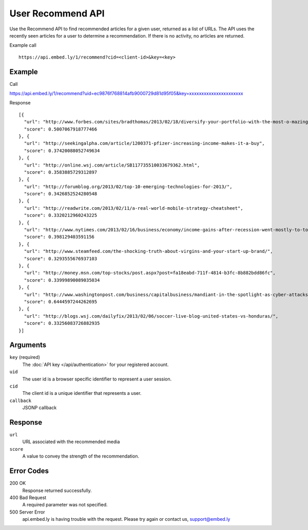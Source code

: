 User Recommend API
==================

Use the Recommend API to find recommended articles for a given user, returned as
a list of URLs.  The API uses the recently seen articles for a user to determine
a recommendation.  If there is no activity, no articles are returned.

Example call ::

    https://api.embed.ly/1/recommend?cid=<client-id>&key=<key>


Example
-------
Call ::

https://api.embed.ly/1/recommend?uid=ec9876f768814afb9000729d81d95f05&key=xxxxxxxxxxxxxxxxxxxxxx

Response ::

    [{
      "url": "http://www.forbes.com/sites/bradthomas/2013/02/18/diversify-your-portfolio-with-the-most-o-mazing-reit-on-the-planet/",
      "score": 0.5007067918777466
    }, {
      "url": "http://seekingalpha.com/article/1200371-pfizer-increasing-income-makes-it-a-buy",
      "score": 0.37420088052749634
    }, {
      "url": "http://online.wsj.com/article/SB117735510033679362.html",
      "score": 0.3583885729312897
    }, {
      "url": "http://forumblog.org/2013/02/top-10-emerging-technologies-for-2013/",
      "score": 0.3426852524280548
    }, {
      "url": "http://readwrite.com/2013/02/11/a-real-world-mobile-strategy-cheatsheet",
      "score": 0.3320212960243225
    }, {
      "url": "http://www.nytimes.com/2013/02/16/business/economy/income-gains-after-recession-went-mostly-to-top-1.html",
      "score": 0.398129403591156
    }, {
      "url": "http://www.steamfeed.com/the-shocking-truth-about-virgins-and-your-start-up-brand/",
      "score": 0.3293555676937103
    }, {
      "url": "http://money.msn.com/top-stocks/post.aspx?post=fa18eabd-711f-4814-b3fc-8b882bdd86fc",
      "score": 0.33999890089035034
    }, {
      "url": "http://www.washingtonpost.com/business/capitalbusiness/mandiant-in-the-spotlight-as-cyber-attacks-on-companies-increase/2013/02/15/f067cb88-76d0-11e2-8f84-3e4b513b1a13_story.html",
      "score": 0.6444597244262695
    }, {
      "url": "http://blogs.wsj.com/dailyfix/2013/02/06/soccer-live-blog-united-states-vs-honduras/",
      "score": 0.33256083726882935
    }]

Arguments
---------

``key`` (required)
      The :doc:`API key </api/authentication>` for your registered account.

``uid``
      The user id is a browser specific identifier to represent a user session.

``cid``
      The client id is a unique identifier that represents a user.

``callback``
      JSONP callback

Response
--------
``url``
      URL associated with the recommended media

``score``
      A value to convey the strength of the recommendation.


Error Codes
-----------


200 OK
  Response returned successfully.

400 Bad Request
  A required parameter was not specified.

500 Server Error
  api.embed.ly is having trouble with the request. Please try again or contact us,
  support@embed.ly
